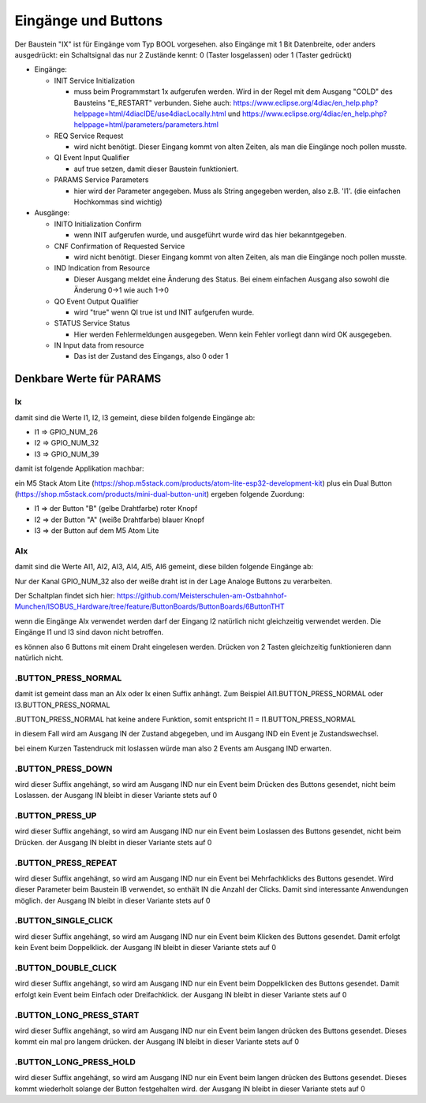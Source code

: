Eingänge und Buttons
===================================

Der Baustein "IX" ist für Eingänge vom Typ BOOL vorgesehen. 
also Eingänge mit 1 Bit Datenbreite, 
oder anders ausgedrückt: ein Schaltsignal das nur 2 Zustände kennt: 0 (Taster losgelassen) oder 1 (Taster gedrückt)

.. image:: https://user-images.githubusercontent.com/69573151/179404465-c9d5080f-fad1-421f-aee4-1f95a8a90990.png

* Eingänge: 

  * INIT Service Initialization
  
    * muss beim Programmstart 1x aufgerufen werden. Wird in der Regel mit dem Ausgang "COLD" des Bausteins "E_RESTART" verbunden. Siehe auch: https://www.eclipse.org/4diac/en_help.php?helppage=html/4diacIDE/use4diacLocally.html und https://www.eclipse.org/4diac/en_help.php?helppage=html/parameters/parameters.html
    
  * REQ Service Request
  
    * wird nicht benötigt. Dieser Eingang kommt von alten Zeiten, als man die Eingänge noch pollen musste. 
    
  * QI Event Input Qualifier
  
    * auf true setzen, damit dieser Baustein funktioniert. 
    
  * PARAMS Service Parameters
  
    * hier wird der Parameter angegeben. Muss als String angegeben werden, also z.B. 'I1'. (die einfachen Hochkommas sind wichtig)
    
* Ausgänge:

  * INITO Initialization Confirm
  
    * wenn INIT aufgerufen wurde, und ausgeführt wurde wird das hier bekanntgegeben. 
    
  * CNF Confirmation of Requested Service
  
    * wird nicht benötigt. Dieser Eingang kommt von alten Zeiten, als man die Eingänge noch pollen musste. 
    
  * IND Indication from Resource
  
    * Dieser Ausgang meldet eine Änderung des Status. Bei einem einfachen Ausgang also sowohl die Änderung 0->1 wie auch 1->0
    
  * QO Event Output Qualifier
  
    * wird "true" wenn QI true ist und INIT aufgerufen wurde. 
    
  * STATUS Service Status
  
    * Hier werden Fehlermeldungen ausgegeben. Wenn kein Fehler vorliegt dann wird OK ausgegeben.
    
  * IN Input data from resource
  
    * Das ist der Zustand des Eingangs, also 0 oder 1 



.. image:: https://user-images.githubusercontent.com/69573151/179405617-a62999a0-8330-4a9c-a0e7-14ed488d7edc.png



.. image:: https://user-images.githubusercontent.com/69573151/179405473-6ca8a44d-6c9b-46b8-b78f-bc9164141fb4.png



Denkbare Werte für PARAMS
----------------------------

Ix
............................

damit sind die Werte I1, I2, I3 gemeint, diese bilden folgende Eingänge ab: 

* I1 => GPIO_NUM_26 
* I2 => GPIO_NUM_32 
* I3 => GPIO_NUM_39

damit ist folgende Applikation machbar: 

ein M5 Stack Atom Lite (https://shop.m5stack.com/products/atom-lite-esp32-development-kit) plus ein Dual Button (https://shop.m5stack.com/products/mini-dual-button-unit) ergeben folgende Zuordung: 

* I1 => der Button "B" (gelbe Drahtfarbe) roter Knopf
* I2 => der Button "A" (weiße Drahtfarbe) blauer Knopf
* I3 => der Button auf dem M5 Atom Lite


AIx
............................

damit sind die Werte AI1, AI2, AI3, AI4, AI5, AI6 gemeint, diese bilden folgende Eingänge ab: 

Nur der Kanal GPIO_NUM_32 also der weiße draht ist in der Lage Analoge Buttons zu verarbeiten. 

Der Schaltplan findet sich hier: https://github.com/Meisterschulen-am-Ostbahnhof-Munchen/ISOBUS_Hardware/tree/feature/ButtonBoards/ButtonBoards/6ButtonTHT

wenn die Eingänge AIx verwendet werden darf der Eingang I2 natürlich nicht gleichzeitig verwendet werden. Die Eingänge I1 und I3 sind davon nicht betroffen. 

es können also 6 Buttons mit einem Draht eingelesen werden. Drücken von 2 Tasten gleichzeitig funktionieren dann natürlich nicht. 



.BUTTON_PRESS_NORMAL
............................

damit ist gemeint dass man an AIx oder Ix einen Suffix anhängt. 
Zum Beispiel AI1.BUTTON_PRESS_NORMAL oder I3.BUTTON_PRESS_NORMAL

.BUTTON_PRESS_NORMAL hat keine andere Funktion, 
somit entspricht I1 = I1.BUTTON_PRESS_NORMAL

in diesem Fall wird am Ausgang IN der Zustand abgegeben, und im Ausgang IND ein Event je Zustandswechsel. 

bei einem Kurzen Tastendruck mit loslassen würde man also 2 Events am Ausgang IND erwarten. 



.BUTTON_PRESS_DOWN
............................

wird dieser Suffix angehängt, so wird am Ausgang IND nur ein Event beim Drücken des Buttons gesendet, nicht beim Loslassen. 
der Ausgang IN bleibt in dieser Variante stets auf 0

.BUTTON_PRESS_UP
............................

wird dieser Suffix angehängt, so wird am Ausgang IND nur ein Event beim Loslassen des Buttons gesendet, nicht beim Drücken. 
der Ausgang IN bleibt in dieser Variante stets auf 0

.BUTTON_PRESS_REPEAT
............................

wird dieser Suffix angehängt, so wird am Ausgang IND nur ein Event bei Mehrfachklicks des Buttons gesendet. 
Wird dieser Parameter beim Baustein IB verwendet, so enthält IN die Anzahl der Clicks. Damit sind interessante Anwendungen möglich. 
der Ausgang IN bleibt in dieser Variante stets auf 0

.BUTTON_SINGLE_CLICK
............................

wird dieser Suffix angehängt, so wird am Ausgang IND nur ein Event beim Klicken des Buttons gesendet. 
Damit erfolgt kein Event beim Doppelklick.
der Ausgang IN bleibt in dieser Variante stets auf 0

.BUTTON_DOUBLE_CLICK
............................

wird dieser Suffix angehängt, so wird am Ausgang IND nur ein Event beim Doppelklicken des Buttons gesendet. 
Damit erfolgt kein Event beim Einfach oder Dreifachklick. 
der Ausgang IN bleibt in dieser Variante stets auf 0

.BUTTON_LONG_PRESS_START
............................

wird dieser Suffix angehängt, so wird am Ausgang IND nur ein Event beim langen drücken des Buttons gesendet. Dieses kommt ein mal pro langem drücken. 
der Ausgang IN bleibt in dieser Variante stets auf 0

.BUTTON_LONG_PRESS_HOLD
............................

wird dieser Suffix angehängt, so wird am Ausgang IND nur ein Event beim langen drücken des Buttons gesendet. Dieses kommt wiederholt solange der Button festgehalten wird. 
der Ausgang IN bleibt in dieser Variante stets auf 0











